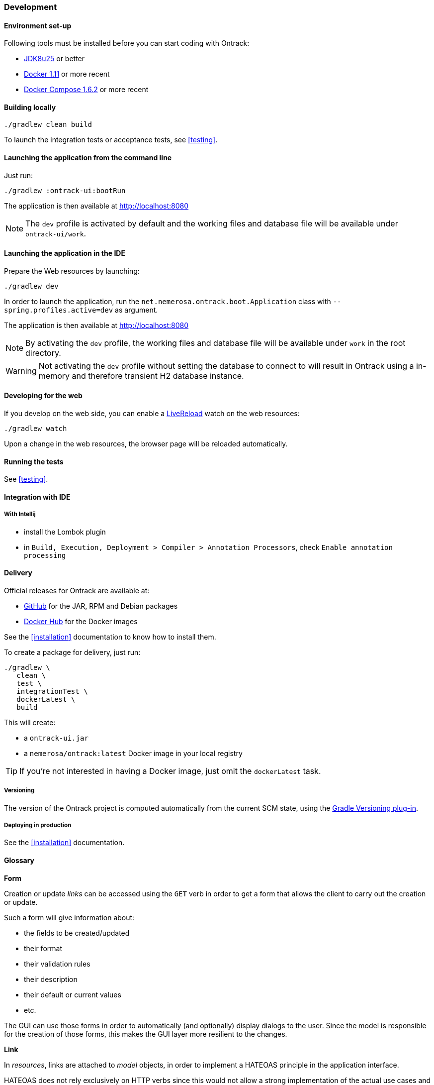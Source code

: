[[development]]
=== Development

[[development-setup]]
==== Environment set-up

Following tools must be installed before you can start coding with Ontrack:

* https://www.oracle.com[JDK8u25] or better
* https://www.docker.com/[Docker 1.11] or more recent
* https://docs.docker.com/compose/[Docker Compose 1.6.2] or more recent

[[development-build]]
==== Building locally

[source,bash]
----
./gradlew clean build
----

To launch the integration tests or acceptance tests, see <<testing>>.

[[development-launch-gradle]]
==== Launching the application from the command line

Just run:

[source,bash]
----
./gradlew :ontrack-ui:bootRun
----

The application is then available at http://localhost:8080

NOTE: The `dev` profile is activated by default and the working files
and database file will be available under `ontrack-ui/work`.

[[development-launch]]
==== Launching the application in the IDE

Prepare the Web resources by launching:

[source,bash]
----
./gradlew dev
----

In order to launch the application, run the
`net.nemerosa.ontrack.boot.Application` class with
`--spring.profiles.active=dev` as argument.

The application is then available at http://localhost:8080

NOTE: By activating the `dev` profile, the working files
and database file will be available under `work` in the root directory.

WARNING: Not activating the `dev` profile without setting the database
to connect to will result in Ontrack using a in-memory and therefore
transient H2 database instance.

[[development-web]]
==== Developing for the web

If you develop on the web side, you can enable a
http://livereload.com/[LiveReload] watch on the web resources:

[source,bash]
----
./gradlew watch
----

Upon a change in the web resources, the browser page will be reloaded automatically.

[[development-test]]
==== Running the tests

See <<testing>>.

[[development-ide]]
==== Integration with IDE

[[development-ide-intellij]]
===== With Intellij

* install the Lombok plugin
* in `Build, Execution, Deployment > Compiler > Annotation Processors`, check `Enable annotation processing`

[[delivery]]
==== Delivery

Official releases for Ontrack are available at:

* https://github.com/nemerosa/ontrack/releases[GitHub] for the JAR, RPM
  and Debian packages
* https://registry.hub.docker.com/nemerosa/ontrack[Docker Hub] for the Docker images

See the <<installation>> documentation to know how to install them.

To create a package for delivery, just run:

[source,bash]
----
./gradlew \
   clean \
   test \
   integrationTest \
   dockerLatest \
   build
----

This will create:

* a `ontrack-ui.jar`
* a `nemerosa/ontrack:latest` Docker image in your local registry

TIP: If you're not interested in having a Docker image, just omit the
     `dockerLatest` task.

[[delivery-versioning]]
===== Versioning

The version of the Ontrack project is computed automatically from the current
SCM state, using the
https://github.com/nemerosa/versioning[Gradle Versioning plug-in].

[[delivery-deploying]]
===== Deploying in production

See the <<installation>> documentation.


[[development-glossary]]
==== Glossary

**Form**

Creation or update _links_ can be accessed using the `GET` verb in order to get
a form that allows the client to carry out the creation or update.

Such a form will give information about:

* the fields to be created/updated
* their format
* their validation rules
* their description
* their default or current values
* etc.

The GUI can use those forms in order to automatically (and optionally) display
dialogs to the user. Since the model is responsible for the creation of those
forms, this makes the GUI layer more resilient to the changes.

**Link**

In _resources_, links are attached to _model_ objects, in order to implement a
HATEOAS principle in the application interface.

HATEOAS does not rely exclusively on HTTP verbs since this would not allow a
strong implementation of the actual use cases and possible navigations (which
HATEOAS is all about).

For example, the "Project creation" link on the list of projects is _not_
carried by the sole `POST` verb, but by a `_create` link. This link can be
accessed through verbs:

* `OPTIONS` - list of allowed verbs
* `GET` - access to a form that allows to create the object
* `POST` or `PUT` for an update - actual creation (or update) of the object

**<<model,Model>>**

Representation of a concept in the application. This reflects the _ubiquitous
language_ used throughout the application, and is used in all layers. As POJO
on server side, and JSON objects at client side.

**Repository**

Model objects are persisted, retrieved and deleted through repository objects.
Repositories act as a transparent persistence layer and hides the actual
technology being used.

**Resource**

A resource is a model object decorated with links that allow the client side to
interact with the API following the HATEOAS principle. More than just providing
access to the model structure, those links reflect the actual use cases and the
corresponding navigation. In particular, the links are driven by the
authorizations (a "create" link not being there if the user is not authorized).
See _Link_ for more information.

**Service**

Services are used to provide interactions with the model.
